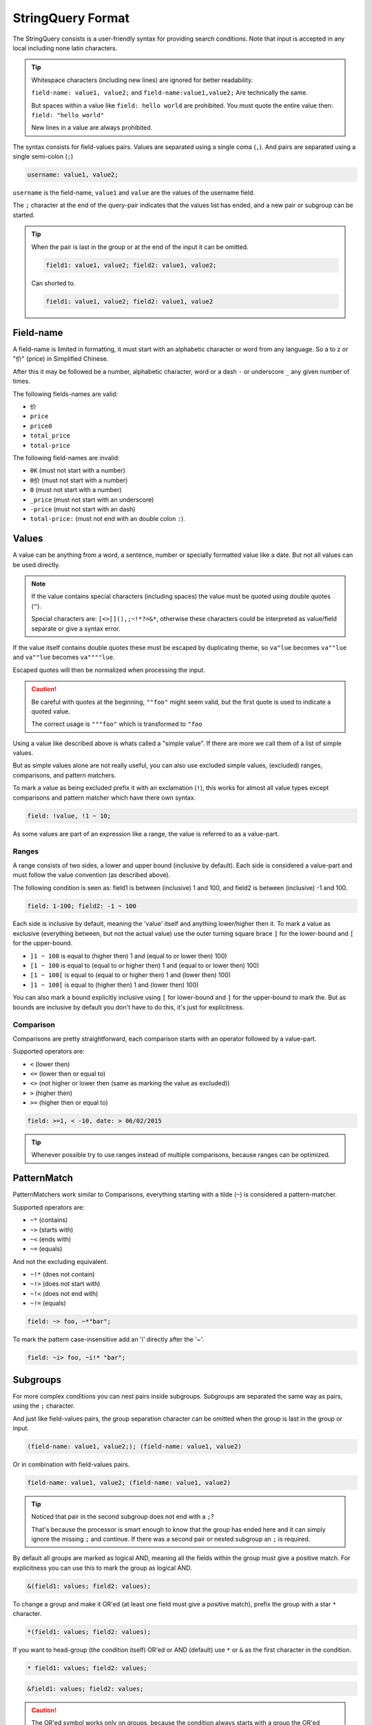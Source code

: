 .. index::
   single: input; StringQuery

StringQuery Format
==================

The StringQuery consists is a user-friendly syntax for providing search
conditions. Note that input is accepted in any local including none latin
characters.

.. tip::

    Whitespace characters (including new lines) are ignored for better
    readability.

    ``field-name: value1, value2;`` and ``field-name:value1,value2;``
    Are technically the same.

    But spaces within a value like ``field: hello world`` are prohibited.
    You must quote the entire value then: ``field: "hello world"``

    New lines in a value are always prohibited.

The syntax consists for field-values pairs. Values are separated using
a single coma (``,``). And pairs are separated using a single semi-colon
(``;``)

.. code-block:: php

    username: value1, value2;

``username`` is the field-name, ``value1`` and ``value`` are the values of the
username field.

The ``;`` character at the end of the query-pair indicates that the values
list has ended, and a new pair or subgroup can be started.

.. tip::

    When the pair is last in the group or at the end of the input it
    can be omitted.

    .. code-block:: php

        field1: value1, value2; field2: value1, value2;

    Can shorted to.

    .. code-block:: php

        field1: value1, value2; field2: value1, value2

Field-name
----------

A field-name is limited in formatting, it must start with an alphabetic
character or word from any language. So a to z or "价" (price) in
Simplified Chinese.

After this it may be followed be a number, alphabetic character, word
or a dash ``-`` or underscore ``_`` any given number of times.

The following fields-names are valid:

* ``价``
* ``price``
* ``price0``
* ``total_price``
* ``total-price``

The following field-names are invalid:

* ``0K`` (must not start with a number)
* ``0价`` (must not start with a number)
* ``0`` (must not start with a number)
* ``_price`` (must not start with an underscore)
* ``-price``  (must not start with an dash)
* ``total-price:`` (must not end with an double colon ``:``).

Values
------

A value can be anything from a word, a sentence, number or specially
formatted value like a date. But not all values can be used directly.

.. note::

    If the value contains special characters (including spaces) the value
    must be quoted using double quotes (``"``).

    Special characters are: ``[<>[](),;~!*?=&*``, otherwise these characters
    could be interpreted as value/field separate or give a syntax error.

If the value itself contains double quotes these must be escaped by duplicating
theme, so ``va"lue`` becomes ``va""lue`` and ``va""lue`` becomes ``va""""lue``.

Escaped quotes will then be normalized when processing the input.

.. caution::

    Be careful with quotes at the beginning, ``""foo"`` might seem valid,
    but the first quote is used to indicate a quoted value.

    The correct usage is ``"""foo"`` which is transformed to ``"foo``

Using a value like described above is whats called a "simple value".
If there are more we call them of a list of simple values.

But as simple values alone are not really useful, you can also use
excluded simple values, (excluded) ranges, comparisons, and pattern matchers.

To mark a value as being excluded prefix it with an exclamation (``!``),
this works for almost all value types except comparisons and pattern matcher
which have there own syntax.

.. code-block:: php

    field: !value, !1 ~ 10;

As some values are part of an expression like a range, the value is referred
to as a value-part.

Ranges
~~~~~~

A range consists of two sides, a lower and upper bound (inclusive by default).
Each side is considered a value-part and must follow the value convention
(as described above).

The following condition is seen as: field1 is between (inclusive) 1 and 100,
and field2 is between (inclusive) -1 and 100.

.. code-block:: php

    field: 1-100; field2: -1 ~ 100

Each side is inclusive by default, meaning the 'value' itself and anything
lower/higher then it. To mark a value as exclusive (everything between,
but not the actual value) use the outer turning square brace ``]`` for the
lower-bound and ``[`` for the upper-bound.

* ``]1 ~ 100`` is equal to (higher then) 1 and (equal to or lower then) 100)
* ``[1 ~ 100`` is equal to (equal to or higher then) 1 and (equal to or lower then) 100)
* ``[1 ~ 100[`` is equal to (equal to or higher then) 1 and (lower then) 100)
* ``]1 ~ 100[`` is equal to (higher then) 1 and (lower then) 100)

You can also mark a bound explicitly inclusive using ``[`` for lower-bound
and ``]`` for the upper-bound to mark the. But as bounds are inclusive by
default you don't have to do this, it's just for explicitness.

Comparison
~~~~~~~~~~

Comparisons are pretty straightforward, each comparison starts with an
operator followed by a value-part.

Supported operators are:

* ``<`` (lower then)
* ``<=`` (lower then or equal to)
* ``<>`` (not higher or lower then (same as marking the value as excluded))
* ``>`` (higher then)
* ``>=`` (higher then or equal to)

.. code-block:: php

    field: >=1, < -10, date: > 06/02/2015

.. tip::

    Whenever possible try to use ranges instead of multiple comparisons,
    because ranges can be optimized.

PatternMatch
------------

PatternMatchers work similar to Comparisons, everything starting
with a tilde (``~``) is considered a pattern-matcher.

Supported operators are:

* ``~*`` (contains)
* ``~>`` (starts with)
* ``~<`` (ends with)
* ``~=`` (equals)

And not the excluding equivalent.

* ``~!*`` (does not contain)
* ``~!>`` (does not start with)
* ``~!<`` (does not end with)
* ``~!=`` (equals)

.. code-block:: php

    field: ~> foo, ~*"bar";

To mark the pattern case-insensitive add an 'i' directly after the '~'.

.. code-block:: php

    field: ~i> foo, ~i!* "bar";

Subgroups
---------

For more complex conditions you can nest pairs inside subgroups.
Subgroups are separated the same way as pairs, using the ``;`` character.

And just like field-values pairs, the group separation character can
be omitted when the group is last in the group or input.

.. code-block:: php

    (field-name: value1, value2;); (field-name: value1, value2)

Or in combination with field-values pairs.

.. code-block:: php

    field-name: value1, value2; (field-name: value1, value2)

.. tip::

    Noticed that pair in the second subgroup does not end with a ``;``?

    That's because the processor is smart enough to know that the group
    has ended here and it can simply ignore the missing ``;`` and continue.
    If there was a second pair or nested subgroup an ``;`` is required.

By default all groups are marked as logical AND, meaning all the fields
within the group must give a positive match. For explicitness you can use
this to mark the group as logical AND.

.. code-block:: php

    &(field1: values; field2: values);

To change a group and make it OR'ed (at least one field must give a positive
match), prefix the group with a star ``*`` character.

.. code-block:: php

    *(field1: values; field2: values);

If you want to head-group (the condition itself) OR'ed or AND (default) use
``*`` or ``&`` as the first character in the condition.

.. code-block:: php

    * field1: values; field2: values;

.. code-block:: php

    &field1: values; field2: values;

.. caution::

    The OR'ed symbol works only on groups, because the condition always
    starts with a group the OR'ed symbol is only valid at the start of
    a condition or subgroup.

    So the following is invalid: ``is_admin: t; * enabled: f;``

    But this is valid: ``is_admin: t; *(enabled: f)`` and marks subgroup 0
    as OR'ed.
